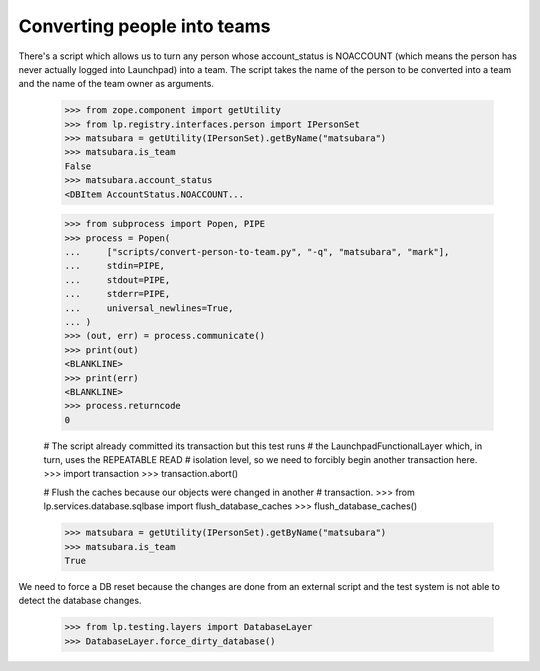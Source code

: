 Converting people into teams
============================

There's a script which allows us to turn any person whose account_status is
NOACCOUNT (which means the person has never actually logged into Launchpad)
into a team.  The script takes the name of the person to be converted into a
team and the name of the team owner as arguments.

    >>> from zope.component import getUtility
    >>> from lp.registry.interfaces.person import IPersonSet
    >>> matsubara = getUtility(IPersonSet).getByName("matsubara")
    >>> matsubara.is_team
    False
    >>> matsubara.account_status
    <DBItem AccountStatus.NOACCOUNT...

    >>> from subprocess import Popen, PIPE
    >>> process = Popen(
    ...     ["scripts/convert-person-to-team.py", "-q", "matsubara", "mark"],
    ...     stdin=PIPE,
    ...     stdout=PIPE,
    ...     stderr=PIPE,
    ...     universal_newlines=True,
    ... )
    >>> (out, err) = process.communicate()
    >>> print(out)
    <BLANKLINE>
    >>> print(err)
    <BLANKLINE>
    >>> process.returncode
    0

    # The script already committed its transaction but this test runs
    # the LaunchpadFunctionalLayer which, in turn, uses the REPEATABLE READ
    # isolation level, so we need to forcibly begin another transaction here.
    >>> import transaction
    >>> transaction.abort()

    # Flush the caches because our objects were changed in another
    # transaction.
    >>> from lp.services.database.sqlbase import flush_database_caches
    >>> flush_database_caches()

    >>> matsubara = getUtility(IPersonSet).getByName("matsubara")
    >>> matsubara.is_team
    True

We need to force a DB reset because the changes are done from an external
script and the test system is not able to detect the database changes.

    >>> from lp.testing.layers import DatabaseLayer
    >>> DatabaseLayer.force_dirty_database()
